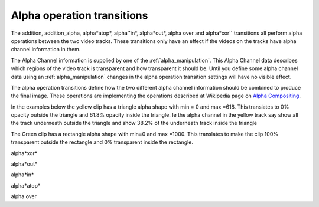 .. metadata-placeholder

   :authors: - Claus Christensen
             - Yuri Chornoivan
             - Ttguy (https://userbase.kde.org/User:Ttguy)

   :license: Creative Commons License SA 4.0

.. _alpha_operation_transitions:


Alpha operation transitions
===========================

.. contents::




The addition, addition_alpha, alpha*atop*, alpha''in*, alpha*out*, alpha over and alpha*xor'' transitions all perform alpha operations between the two video tracks. These transitions only have an effect if the videos on the tracks have alpha channel information in them. 


The Alpha Channel information is supplied by one of the :ref:`alpha_manipulation`.  This Alpha Channel data describes which regions of the video track is transparent and how transparent it should be. Until you define some alpha channel data using an :ref:`alpha_manipulation`  changes in the alpha operation transition settings will have no visible effect. 


The alpha operation transitions define how the two different alpha channel information should be combined to produce the final image. These operations are implementing the operations described at Wikipedia page on `Alpha Compositing <http://en.wikipedia.org/wiki/Alpha_compositing>`_. 


In the examples below the yellow clip has a triangle alpha shape with min = 0 and max =618. This translates to 0% opacity outside the triangle and 61.8% opacity inside the triangle. Ie the alpha channel in the yellow track say show all the track underneath outside the triangle and show 38.2% of the underneath track inside the triangle


The Green clip has a rectangle alpha shape with min=0 and max =1000. This translates to make the clip 100% transparent outside the rectangle and 0% transparent inside the rectangle.




.. image:: /images/Kdenlive_Alphaxor.png


alpha*xor*




.. image:: /images/Kdenlive_Alphaout.png


alpha*out*


.. image:: /images/Kdenlive_Alphaain.png


alpha*in*


.. image:: /images/Kdenlive_Alphaatop.png


alpha*atop*


.. image:: /images/Kdenlive_Alpha_over.png


alpha over


